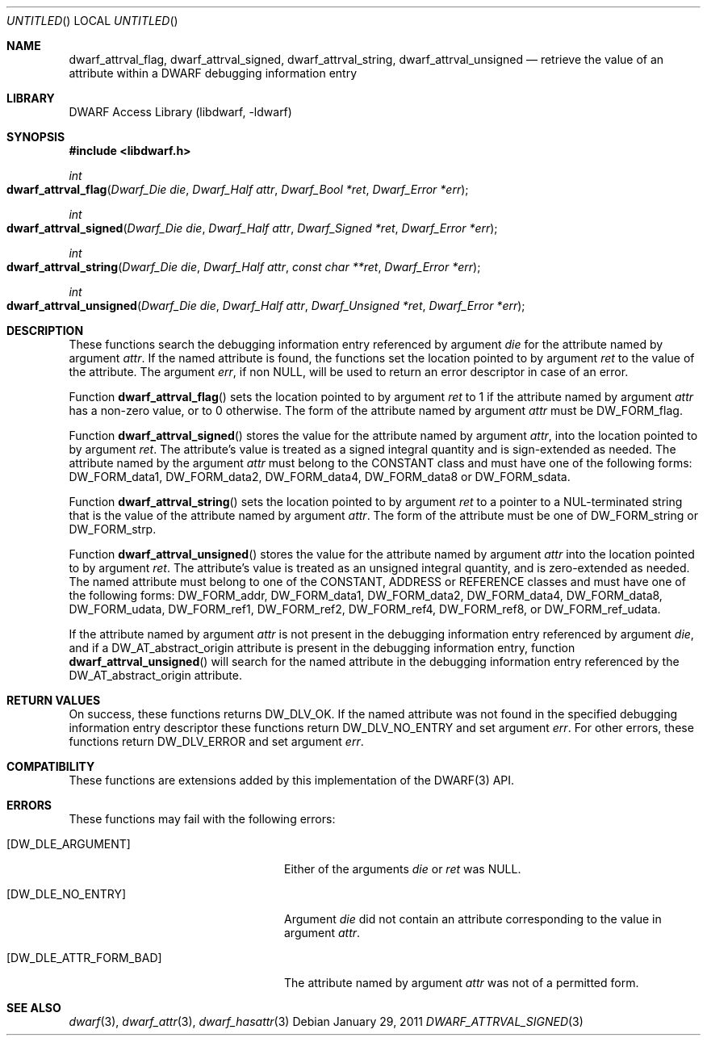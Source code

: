 .\" Copyright (c) 2011 Kai Wang
.\" All rights reserved.
.\"
.\" Redistribution and use in source and binary forms, with or without
.\" modification, are permitted provided that the following conditions
.\" are met:
.\" 1. Redistributions of source code must retain the above copyright
.\"    notice, this list of conditions and the following disclaimer.
.\" 2. Redistributions in binary form must reproduce the above copyright
.\"    notice, this list of conditions and the following disclaimer in the
.\"    documentation and/or other materials provided with the distribution.
.\"
.\" THIS SOFTWARE IS PROVIDED BY THE AUTHOR AND CONTRIBUTORS ``AS IS'' AND
.\" ANY EXPRESS OR IMPLIED WARRANTIES, INCLUDING, BUT NOT LIMITED TO, THE
.\" IMPLIED WARRANTIES OF MERCHANTABILITY AND FITNESS FOR A PARTICULAR PURPOSE
.\" ARE DISCLAIMED.  IN NO EVENT SHALL THE AUTHOR OR CONTRIBUTORS BE LIABLE
.\" FOR ANY DIRECT, INDIRECT, INCIDENTAL, SPECIAL, EXEMPLARY, OR CONSEQUENTIAL
.\" DAMAGES (INCLUDING, BUT NOT LIMITED TO, PROCUREMENT OF SUBSTITUTE GOODS
.\" OR SERVICES; LOSS OF USE, DATA, OR PROFITS; OR BUSINESS INTERRUPTION)
.\" HOWEVER CAUSED AND ON ANY THEORY OF LIABILITY, WHETHER IN CONTRACT, STRICT
.\" LIABILITY, OR TORT (INCLUDING NEGLIGENCE OR OTHERWISE) ARISING IN ANY WAY
.\" OUT OF THE USE OF THIS SOFTWARE, EVEN IF ADVISED OF THE POSSIBILITY OF
.\" SUCH DAMAGE.
.\"
.\" $Id$
.\"
.Dd January 29, 2011
.Os
.Dt DWARF_ATTRVAL_SIGNED 3
.Sh NAME
.Nm dwarf_attrval_flag ,
.Nm dwarf_attrval_signed ,
.Nm dwarf_attrval_string ,
.Nm dwarf_attrval_unsigned
.Nd retrieve the value of an attribute within a DWARF debugging information entry
.Sh LIBRARY
.Lb libdwarf
.Sh SYNOPSIS
.In libdwarf.h
.Ft int
.Fo dwarf_attrval_flag
.Fa "Dwarf_Die die"
.Fa "Dwarf_Half attr"
.Fa "Dwarf_Bool *ret"
.Fa "Dwarf_Error *err"
.Fc
.Ft int
.Fo dwarf_attrval_signed
.Fa "Dwarf_Die die"
.Fa "Dwarf_Half attr"
.Fa "Dwarf_Signed *ret"
.Fa "Dwarf_Error *err"
.Fc
.Ft int
.Fo dwarf_attrval_string
.Fa "Dwarf_Die die"
.Fa "Dwarf_Half attr"
.Fa "const char **ret"
.Fa "Dwarf_Error *err"
.Fc
.Ft int
.Fo dwarf_attrval_unsigned
.Fa "Dwarf_Die die"
.Fa "Dwarf_Half attr"
.Fa "Dwarf_Unsigned *ret"
.Fa "Dwarf_Error *err"
.Fc
.Sh DESCRIPTION
These functions search the debugging information entry referenced
by argument
.Ar die
for the attribute named by argument
.Ar attr .
If the named attribute is found, the functions set the location
pointed to by argument
.Ar ret
to the value of the attribute.
The argument
.Ar err ,
if non NULL,
will be used to return an error descriptor in case of an error.
.Pp
Function
.Fn dwarf_attrval_flag
sets the location pointed to by argument
.Ar ret
to 1 if the attribute named by argument
.Ar attr
has a non-zero value, or to 0 otherwise.
The form of the attribute named by argument
.Ar attr
must be
.Dv DW_FORM_flag .
.Pp
Function
.Fn dwarf_attrval_signed
stores the value for the attribute named by argument
.Ar attr ,
into the location pointed to by argument
.Ar ret .
The attribute's value is treated as a signed integral quantity and is
sign-extended as needed.
The attribute named by the argument
.Ar attr
must belong to the
.Dv CONSTANT
class and must have one of the following forms:
.Dv DW_FORM_data1 ,
.Dv DW_FORM_data2 ,
.Dv DW_FORM_data4 ,
.Dv DW_FORM_data8
or
.Dv DW_FORM_sdata .
.Pp
Function
.Fn dwarf_attrval_string
sets the location pointed to by argument
.Ar ret
to a pointer to a NUL-terminated string that is the value of the
attribute named by argument
.Ar attr .
The form of the attribute must be one of
.Dv DW_FORM_string
or
.Dv  DW_FORM_strp .
.Pp
Function
.Fn dwarf_attrval_unsigned
stores the value for the attribute named by argument
.Ar attr
into the location pointed to by argument
.Ar ret .
The attribute's value is treated as an unsigned integral quantity, and
is zero-extended as needed.
The named attribute must belong to one of the
.Dv CONSTANT ,
.Dv ADDRESS
or
.Dv REFERENCE
classes and must have one of the following forms:
.Dv DW_FORM_addr ,
.Dv DW_FORM_data1 ,
.Dv DW_FORM_data2 ,
.Dv DW_FORM_data4 ,
.Dv DW_FORM_data8 ,
.Dv DW_FORM_udata ,
.Dv DW_FORM_ref1 ,
.Dv DW_FORM_ref2 ,
.Dv DW_FORM_ref4 ,
.Dv DW_FORM_ref8 ,
or
.Dv DW_FORM_ref_udata .
.Pp
If the attribute named by argument
.Ar attr
is not present in the debugging information entry referenced by
argument
.Ar die ,
and if a
.Dv DW_AT_abstract_origin
attribute is present in the debugging information entry,
function
.Fn dwarf_attrval_unsigned
will search for the named attribute in the debugging information entry
referenced by the
.Dv DW_AT_abstract_origin
attribute.
.Sh RETURN VALUES
On success, these functions returns
.Dv DW_DLV_OK .
If the named attribute was not found in the specified debugging
information entry descriptor these functions return
.Dv DW_DLV_NO_ENTRY
and set argument
.Ar err .
For other errors, these functions return
.Dv DW_DLV_ERROR
and set argument
.Ar err .
.Sh COMPATIBILITY
These functions are extensions added by this implementation of the
DWARF(3) API.
.Sh ERRORS
These functions may fail with the following errors:
.Bl -tag -width ".Bq Er DW_DLE_ATTR_FORM_BAD"
.It Bq Er DW_DLE_ARGUMENT
Either of the arguments
.Va die
or
.Va ret
was NULL.
.It Bq Er DW_DLE_NO_ENTRY
Argument
.Ar die
did not contain an attribute corresponding to the value in argument
.Ar attr .
.It Bq Er DW_DLE_ATTR_FORM_BAD
The attribute named by argument
.Ar attr
was not of a permitted form.
.El
.Sh SEE ALSO
.Xr dwarf 3 ,
.Xr dwarf_attr 3 ,
.Xr dwarf_hasattr 3
